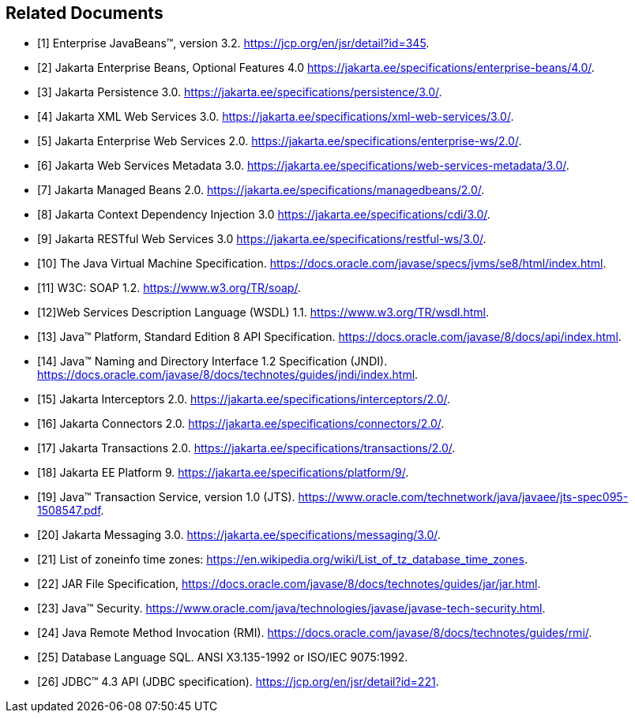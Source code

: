 [[a9849]]
[bibliography]
== Related Documents

- [[[a9891, 1]]] Enterprise JavaBeans(TM), version 3.2. 
https://jcp.org/en/jsr/detail?id=345.

- [[[a9890, 2]]] Jakarta Enterprise Beans, Optional Features 4.0
https://jakarta.ee/specifications/enterprise-beans/4.0/.

- [[[a9851, 3]]] Jakarta Persistence 3.0. 
https://jakarta.ee/specifications/persistence/3.0/.

- [[[a9881, 4]]] Jakarta XML Web Services 3.0. 
https://jakarta.ee/specifications/xml-web-services/3.0/.

- [[[a9879, 5]]] Jakarta Enterprise Web Services 2.0.
https://jakarta.ee/specifications/enterprise-ws/2.0/.

- [[[a9878, 6]]] Jakarta Web Services Metadata 3.0. 
https://jakarta.ee/specifications/web-services-metadata/3.0/.

- [[[a9886, 7]]] Jakarta Managed Beans 2.0. 
https://jakarta.ee/specifications/managedbeans/2.0/.

- [[[a9888, 8]]] Jakarta Context Dependency Injection 3.0 
https://jakarta.ee/specifications/cdi/3.0/.

- [[[a9889, 9]]] Jakarta RESTful Web Services 3.0
https://jakarta.ee/specifications/restful-ws/3.0/.

- [[[a9876, 10]]] The Java Virtual Machine Specification.
https://docs.oracle.com/javase/specs/jvms/se8/html/index.html.

- [[[a9875, 11]]] W3C: SOAP 1.2.
https://www.w3.org/TR/soap/.

- [[[a9874, 12]]]Web Services Description Language (WSDL) 1.1. 
https://www.w3.org/TR/wsdl.html.

- [[[a9883, 13]]] Java(TM) Platform, Standard Edition 8 API Specification.
https://docs.oracle.com/javase/8/docs/api/index.html.

- [[[a9854, 14]]] Java(TM) Naming and Directory Interface 1.2 Specification (JNDI).
https://docs.oracle.com/javase/8/docs/technotes/guides/jndi/index.html.

- [[[a9887, 15]]] Jakarta Interceptors 2.0. 
https://jakarta.ee/specifications/interceptors/2.0/.

- [[[a9863, 16]]] Jakarta Connectors 2.0. 
https://jakarta.ee/specifications/connectors/2.0/.

- [[[a9857, 17]]] Jakarta Transactions 2.0. 
https://jakarta.ee/specifications/transactions/2.0/.

- [[[a9861, 18]]] Jakarta EE Platform 9. 
https://jakarta.ee/specifications/platform/9/.

- [[[a9858, 19]]] Java(TM) Transaction Service, version 1.0 (JTS).
https://www.oracle.com/technetwork/java/javaee/jts-spec095-1508547.pdf.

- [[[a9862, 20]]] Jakarta Messaging 3.0. 
https://jakarta.ee/specifications/messaging/3.0/.

- [[[a9885, 21]]] List of zoneinfo time zones: 
https://en.wikipedia.org/wiki/List_of_tz_database_time_zones.

- [[[a9882, 22]]] JAR File Specification,
https://docs.oracle.com/javase/8/docs/technotes/guides/jar/jar.html.

- [[[a9856, 23]]] Java(TM) Security.
https://www.oracle.com/java/technologies/javase/javase-tech-security.html.

- [[[a9855, 24]]] Java Remote Method Invocation (RMI).
https://docs.oracle.com/javase/8/docs/technotes/guides/rmi/.

- [[[a9872, 25]]] Database Language SQL.
ANSI X3.135-1992 or ISO/IEC 9075:1992.

- [[[a9877, 26]]] JDBC(TM) 4.3 API (JDBC specification).
https://jcp.org/en/jsr/detail?id=221.